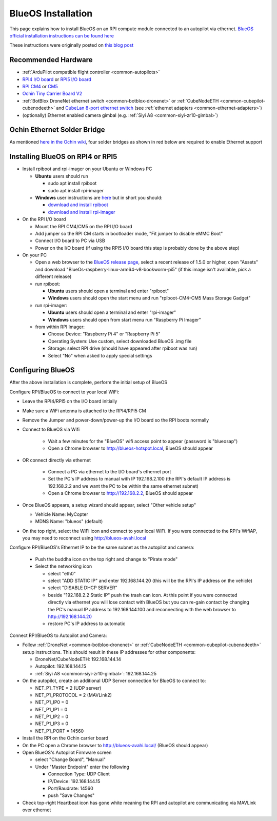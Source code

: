 .. _companion-computer-blueos-install:

===================
BlueOS Installation
===================

This page explains how to install BlueOS on an RPI compute module connected to an autopilot via ethernet.  `BlueOS official installation instructions can be found here <https://blueos.cloud/docs/latest/usage/installation/>`__

These instructions were originally posted on `this blog post <https://discuss.ardupilot.org/t/ardupilot-and-blueos-for-companion-computers/134879>`__

Recommended Hardware
--------------------

.. image:: ../images/blueos-hardware.jpg
    :target: ../_images/blueos-hardware.jpg
    :width: 400px

- :ref:`ArduPilot compatible flight controller <common-autopilots>`
- `RPI4 I/O board <https://www.raspberrypi.com/products/compute-module-4-io-board/>`__ or `RPI5 I/O board <https://www.raspberrypi.com/products/compute-module-5-io-board/>`__
- `RPI CM4 <https://www.raspberrypi.com/products/compute-module-4/>`__ or `CM5 <https://www.raspberrypi.com/products/compute-module-5/>`__
- `Ochin Tiny Carrier Board V2 <https://www.seeedstudio.com/Ochin-Tiny-Carrier-Board-V2-for-Raspberry-Pi-CM4-p-5887.html>`__
- :ref:`BotBlox DroneNet ethernet switch <common-botblox-dronenet>` or :ref:`CubeNodeETH <common-cubepilot-cubenodeeth>` and `CubeLan 8-port ethernet switch <https://docs.cubepilot.org/user-guides/switch/cubelan-8-port-switch>`__ (see :ref:`ethernet adapters <common-ethernet-adapters>`)
- (optionally) Ethernet enabled camera gimbal (e.g. :ref:`Siyi A8 <common-siyi-zr10-gimbal>`)

Ochin Ethernet Solder Bridge
----------------------------

As mentioned `here in the Ochin wiki <https://github.com/ochin-space/ochin-CM4v2/tree/master>`__, four solder bridges as shown in red below are required to enable Ethernet support

.. image:: ../images/blueos-ochinv2-eth-solder-bridge.png
    :target: ../_images/blueos-ochinv2-eth-solder-bridge.png
    :width: 300px

Installing BlueOS on RPI4 or RPI5
---------------------------------

- Install rpiboot and rpi-imager on your Ubuntu or Windows PC

  - **Ubuntu** users should run

    - sudo apt install rpiboot
    - sudo apt install rpi-imager

  - **Windows** user instructions are `here <https://www.raspberrypi.com/documentation/computers/compute-module.html#set-up-the-host-device>`__ but in short you should:

    - `download and install rpiboot <https://github.com/raspberrypi/usbboot/raw/master/win32/rpiboot_setup.exe>`__ 
    - `download and install rpi-imager <https://www.raspberrypi.com/software/>`__ 

- On the RPI I/O board

  - Mount the RPI CM4/CM5 on the RPI I/O board
  - Add jumper so the RPI CM starts in bootloader mode, "Fit jumper to disable eMMC Boot"
  - Connect I/O board to PC via USB
  - Power on the I/O board (if using the RPI5 I/O board this step is probably done by the above step)

- On your PC

  - Open a web browser to the `BlueOS release page <https://github.com/bluerobotics/BlueOS/releases>`__, select a recent release of 1.5.0 or higher, open "Assets" and download "BlueOs-raspberry-linux-arm64-v8-bookworm-pi5" (if this image isn't available, pick a different release)
  - run rpiboot:

    - **Ubuntu** users should open a terminal and enter "rpiboot" 
    - **Windows** users should open the start menu and run "rpiboot-CM4-CM5 Mass Storage Gadget"

  - run rpi-imager:

    - **Ubuntu** users should open a terminal and enter "rpi-imager"
    - **Windows** users should open from start menu run "Raspberry Pi Imager"

  - from within RPI Imager:

    - Choose Device: "Raspberry Pi 4" or "Raspberry Pi 5"
    - Operating System: Use custom, select downloaded BlueOS .img file
    - Storage: select RPI drive (should have appeared after rpiboot was run)
    - Select "No" when asked to apply special settings

Configuring BlueOS
------------------

After the above installation is complete, perform the initial setup of BlueOS

Configure RPI/BlueOS to connect to your local WiFi:

- Leave the RPI4/RPI5 on the I/O board initially
- Make sure a WiFi antenna is attached to the RPI4/RPI5 CM
- Remove the Jumper and power-down/power-up the I/O board so the RPI boots normally
- Connect to BlueOS via Wifi

    - Wait a few minutes for the "BlueOS" wifi access point to appear (password is "blueosap")
    - Open a Chrome browser to http://blueos-hotspot.local, BlueOS should appear

- OR connect directly via ethernet

    - Connect a PC via ethernet to the I/O board's ethernet port
    - Set the PC's IP address to manual with IP 192.168.2.100 (the RPI's default IP address is 192.168.2.2 and we want the PC to be within the same ethernet subnet)
    - Open a Chrome browser to http://192.168.2.2, BlueOS should appear

- Once BlueOS appears, a setup wizard should appear, select "Other vehicle setup"

  - Vehicle Name: MyCopter
  - MDNS Name: "blueos" (default)

- On the top right, select the WiFi icon and connect to your local WiFi.  If you were connected to the RPI's WifiAP, you may need to reconnect using http://blueos-avahi.local

Configure RPI/BlueOS's Ethernet IP to be the same subnet as the autopilot and camera:

  - Push the buddha icon on the top right and change to "Pirate mode"
  - Select the networking icon

    - select "eth0"
    - select "ADD STATIC IP" and enter 192.168.144.20  (this will be the RPI's IP address on the vehicle)
    - select "DISABLE DHCP SERVER"
    - beside "192.168.2.2 Static IP" push the trash can icon.  At this point if you were connected directly via ethernet you will lose contact with BlueOS but you can re-gain contact by changing the PC's manual IP address to 192.168.144.100 and reconnecting with the web browser to http://192.168.144.20
    - restore PC's IP address to automatic

Connect RPI/BlueOS to Autopilot and Camera:

- Follow :ref:`DroneNet <common-botblox-dronenet>` or :ref:`CubeNodeETH <common-cubepilot-cubenodeeth>` setup instructions.  This should result in these IP addresses for other components:

  - DroneNet/CubeNodeETH: 192.168.144.14
  - Autopilot: 192.168.144.15
  - :ref:`Siyi A8 <common-siyi-zr10-gimbal>`: 192.168.144.25

- On the autopilot, create an additional UDP Server connection for BlueOS to connect to:

  - NET_P1_TYPE = 2 (UDP server)
  - NET_P1_PROTOCOL = 2 (MAVLink2)
  - NET_P1_IP0 = 0
  - NET_P1_IP1 = 0
  - NET_P1_IP2 = 0
  - NET_P1_IP3 = 0
  - NET_P1_PORT = 14560

- Install the RPI on the Ochin carrier board
- On the PC open a Chrome browser to http://blueos-avahi.local/ (BlueOS should appear)
- Open BlueOS's Autopilot Firmware screen

  - select "Change Board", "Manual"
  - Under "Master Endpoint" enter the following

    - Connection Type: UDP Client
    - IP/Device: 192.168.144.15
    - Port/Baudrate: 14560
    - push "Save Changes"

- Check top-right Heartbeat icon has gone white meaning the RPI and autopilot are communicating via MAVLink over ethernet
